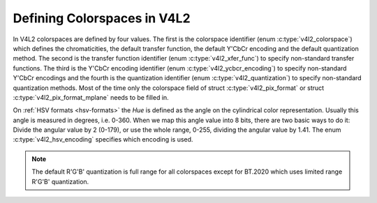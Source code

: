 .. Permission is granted to copy, distribute and/or modify this
.. document under the terms of the GNU Free Documentation License,
.. Version 1.1 or any later version published by the Free Software
.. Foundation, with no Invariant Sections, no Front-Cover Texts
.. and no Back-Cover Texts. A copy of the license is included at
.. Documentation/media/uapi/fdl-appendix.rst.
..
.. TODO: replace it to GFDL-1.1-or-later WITH no-invariant-sections

****************************
Defining Colorspaces in V4L2
****************************

In V4L2 colorspaces are defined by four values. The first is the
colorspace identifier (enum :c:type:`v4l2_colorspace`)
which defines the chromaticities, the default transfer function, the
default Y'CbCr encoding and the default quantization method. The second
is the transfer function identifier (enum
:c:type:`v4l2_xfer_func`) to specify non-standard
transfer functions. The third is the Y'CbCr encoding identifier (enum
:c:type:`v4l2_ycbcr_encoding`) to specify
non-standard Y'CbCr encodings and the fourth is the quantization
identifier (enum :c:type:`v4l2_quantization`) to
specify non-standard quantization methods. Most of the time only the
colorspace field of struct :c:type:`v4l2_pix_format`
or struct :c:type:`v4l2_pix_format_mplane`
needs to be filled in.

.. _hsv-colorspace:

On :ref:`HSV formats <hsv-formats>` the *Hue* is defined as the angle on
the cylindrical color representation. Usually this angle is measured in
degrees, i.e. 0-360. When we map this angle value into 8 bits, there are
two basic ways to do it: Divide the angular value by 2 (0-179), or use the
whole range, 0-255, dividing the angular value by 1.41. The enum
:c:type:`v4l2_hsv_encoding` specifies which encoding is used.

.. note:: The default R'G'B' quantization is full range for all
   colorspaces except for BT.2020 which uses limited range R'G'B'
   quantization.

.. tabularcolumns:: |p{6.0cm}|p{11.5cm}|

.. c:type:: v4l2_colorspace

.. flat-table:: V4L2 Colorspaces
    :header-rows:  1
    :stub-columns: 0

    * - Identifier
      - Details
    * - ``V4L2_COLORSPACE_DEFAULT``
      - The default colorspace. This can be used by applications to let
	the driver fill in the colorspace.
    * - ``V4L2_COLORSPACE_SMPTE170M``
      - See :ref:`col-smpte-170m`.
    * - ``V4L2_COLORSPACE_REC709``
      - See :ref:`col-rec709`.
    * - ``V4L2_COLORSPACE_SRGB``
      - See :ref:`col-srgb`.
    * - ``V4L2_COLORSPACE_OPRGB``
      - See :ref:`col-oprgb`.
    * - ``V4L2_COLORSPACE_BT2020``
      - See :ref:`col-bt2020`.
    * - ``V4L2_COLORSPACE_DCI_P3``
      - See :ref:`col-dcip3`.
    * - ``V4L2_COLORSPACE_SMPTE240M``
      - See :ref:`col-smpte-240m`.
    * - ``V4L2_COLORSPACE_470_SYSTEM_M``
      - See :ref:`col-sysm`.
    * - ``V4L2_COLORSPACE_470_SYSTEM_BG``
      - See :ref:`col-sysbg`.
    * - ``V4L2_COLORSPACE_JPEG``
      - See :ref:`col-jpeg`.
    * - ``V4L2_COLORSPACE_RAW``
      - The raw colorspace. This is used for raw image capture where the
	image is minimally processed and is using the internal colorspace
	of the device. The software that processes an image using this
	'colorspace' will have to know the internals of the capture
	device.



.. c:type:: v4l2_xfer_func

.. tabularcolumns:: |p{5.5cm}|p{12.0cm}|

.. flat-table:: V4L2 Transfer Function
    :header-rows:  1
    :stub-columns: 0

    * - Identifier
      - Details
    * - ``V4L2_XFER_FUNC_DEFAULT``
      - Use the default transfer function as defined by the colorspace.
    * - ``V4L2_XFER_FUNC_709``
      - Use the Rec. 709 transfer function.
    * - ``V4L2_XFER_FUNC_SRGB``
      - Use the sRGB transfer function.
    * - ``V4L2_XFER_FUNC_OPRGB``
      - Use the opRGB transfer function.
    * - ``V4L2_XFER_FUNC_SMPTE240M``
      - Use the SMPTE 240M transfer function.
    * - ``V4L2_XFER_FUNC_NONE``
      - Do not use a transfer function (i.e. use linear RGB values).
    * - ``V4L2_XFER_FUNC_DCI_P3``
      - Use the DCI-P3 transfer function.
    * - ``V4L2_XFER_FUNC_SMPTE2084``
      - Use the SMPTE 2084 transfer function. See :ref:`xf-smpte-2084`.



.. c:type:: v4l2_ycbcr_encoding

.. tabularcolumns:: |p{6.5cm}|p{11.0cm}|

.. flat-table:: V4L2 Y'CbCr Encodings
    :header-rows:  1
    :stub-columns: 0

    * - Identifier
      - Details
    * - ``V4L2_YCBCR_ENC_DEFAULT``
      - Use the default Y'CbCr encoding as defined by the colorspace.
    * - ``V4L2_YCBCR_ENC_601``
      - Use the BT.601 Y'CbCr encoding.
    * - ``V4L2_YCBCR_ENC_709``
      - Use the Rec. 709 Y'CbCr encoding.
    * - ``V4L2_YCBCR_ENC_XV601``
      - Use the extended gamut xvYCC BT.601 encoding.
    * - ``V4L2_YCBCR_ENC_XV709``
      - Use the extended gamut xvYCC Rec. 709 encoding.
    * - ``V4L2_YCBCR_ENC_BT2020``
      - Use the default non-constant luminance BT.2020 Y'CbCr encoding.
    * - ``V4L2_YCBCR_ENC_BT2020_CONST_LUM``
      - Use the constant luminance BT.2020 Yc'CbcCrc encoding.
    * - ``V4L2_YCBCR_ENC_SMPTE_240M``
      - Use the SMPTE 240M Y'CbCr encoding.



.. c:type:: v4l2_hsv_encoding

.. tabularcolumns:: |p{6.5cm}|p{11.0cm}|

.. flat-table:: V4L2 HSV Encodings
    :header-rows:  1
    :stub-columns: 0

    * - Identifier
      - Details
    * - ``V4L2_HSV_ENC_180``
      - For the Hue, each LSB is two degrees.
    * - ``V4L2_HSV_ENC_256``
      - For the Hue, the 360 degrees are mapped into 8 bits, i.e. each
	LSB is roughly 1.41 degrees.



.. c:type:: v4l2_quantization

.. tabularcolumns:: |p{6.5cm}|p{11.0cm}|

.. flat-table:: V4L2 Quantization Methods
    :header-rows:  1
    :stub-columns: 0

    * - Identifier
      - Details
    * - ``V4L2_QUANTIZATION_DEFAULT``
      - Use the default quantization encoding as defined by the
	colorspace. This is always full range for R'G'B' (except for the
	BT.2020 colorspace) and HSV. It is usually limited range for Y'CbCr.
    * - ``V4L2_QUANTIZATION_FULL_RANGE``
      - Use the full range quantization encoding. I.e. the range [0…1] is
	mapped to [0…255] (with possible clipping to [1…254] to avoid the
	0x00 and 0xff values). Cb and Cr are mapped from [-0.5…0.5] to
	[0…255] (with possible clipping to [1…254] to avoid the 0x00 and
	0xff values).
    * - ``V4L2_QUANTIZATION_LIM_RANGE``
      - Use the limited range quantization encoding. I.e. the range [0…1]
	is mapped to [16…235]. Cb and Cr are mapped from [-0.5…0.5] to
	[16…240].
